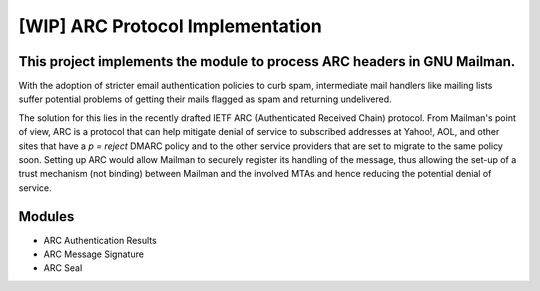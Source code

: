 =================================
[WIP] ARC Protocol Implementation
=================================

This project implements the module to process ARC headers in GNU Mailman.
------------------------------------------------------------------------

With the adoption of stricter email authentication policies to curb spam,
intermediate mail handlers like mailing lists suffer potential problems of
getting their mails flagged as spam and returning undelivered.

The solution for this lies in the recently drafted IETF ARC (Authenticated
Received Chain) protocol. From Mailman's point of view, ARC is a protocol that
can help mitigate denial of service to subscribed addresses at Yahoo!, AOL,
and other sites that have a `p = reject` DMARC policy and to the other service
providers that are set to migrate to the same policy soon. Setting up ARC would
allow Mailman to securely register its handling of the message, thus allowing
the set-up of a trust mechanism (not binding) between Mailman and the involved
MTAs and hence reducing the potential denial of service.

Modules
-------

* ARC Authentication Results 
* ARC Message Signature
* ARC Seal